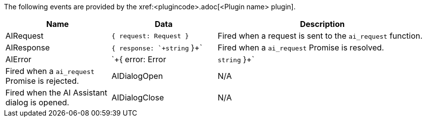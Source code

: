 The following events are provided by the xref:<plugincode>.adoc[<Plugin name> plugin].

[cols="1,1,2",options="header"]
|===
|Name          |Data   |Description
|AIRequest     |`+{ request: Request }+`           |Fired when a request is sent to the `+ai_request+` function.
|AIResponse    |`+{ response: `+string+` }+`       |Fired when a `+ai_request+` Promise is resolved.
|AIError       |`+{ error: Error | `+string+` }+`  |Fired when a `+ai_request+` Promise is rejected.
|AIDialogOpen  |N/A    |Fired when the AI Assistant dialog is opened.
|AIDialogClose |N/A    |Fired when the AI Assistant dialog is closed.
|===
